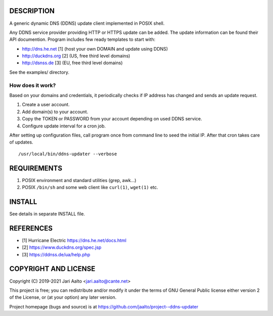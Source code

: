 ..  comment: the source is maintained in ReST format.
    Emacs: http://docutils.sourceforge.net/tools/editors/emacs/rst.el
    Manual: http://docutils.sourceforge.net/docs/user/rst/quickref.html

DESCRIPTION
===========

A generic dynamic DNS (DDNS) update client implemented in POSIX shell.

Any DDNS service provider providing HTTP or HTTPS update can be added.
The update information can be found their API documention. Program
includes few ready templates to start with:

- http://dns.he.net  [1] (host your own DOMAIN and update using DDNS)
- http://duckdns.org [2] (US, free third level domains)
- http://dsnss.de    [3] (EU, free third level domains)

See the examples/ directory.

How does it work?
-----------------

Based on your domains and credentials, it periodically checks if IP address
has changed and sends an update request.

1. Create a user account.

2. Add domain(s) to your account.

3. Copy the TOKEN or PASSWORD from your account depending on used DDNS service.

4. Configure update interval for a cron job.

After setting up configuration files, call program once from command
line to seed the initial IP. After that cron takes care of updates. ::

    /usr/local/bin/ddns-updater --verbose

REQUIREMENTS
============

1. POSIX environment and standard utilities (grep, awk...)

2. POSIX ``/bin/sh`` and some web client like ``curl(1)``, ``wget(1)`` etc.

INSTALL
=======

See details in separate INSTALL file.

REFERENCES
==========

- [1] Hurricane Electric https://dns.he.net/docs.html
- [2] https://www.duckdns.org/spec.jsp
- [3] https://ddnss.de/ua/help.php

COPYRIGHT AND LICENSE
=====================

Copyright (C) 2019-2021 Jari Aalto <jari.aalto@cante.net>

This project is free; you can redistribute and/or modify it under
the terms of GNU General Public license either version 2 of the
License, or (at your option) any later version.

Project homepage (bugs and source) is at
https://github.com/jaalto/project--ddns-updater

.. End of file

